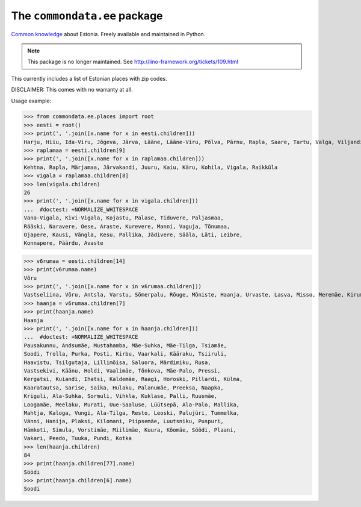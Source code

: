 The ``commondata.ee`` package
=============================

`Common knowledge <https://github.com/lsaffre/commondata>`_ about
Estonia. Freely available and maintained in Python.

.. note::

  This package is no longer maintained.
  See http://lino-framework.org/tickets/109.html

This currently includes a list of Estonian places with zip codes.

DISCLAIMER: This comes with no warranty at all.

Usage example:

>>> from commondata.ee.places import root
>>> eesti = root()
>>> print(', '.join([x.name for x in eesti.children]))
Harju, Hiiu, Ida-Viru, Jõgeva, Järva, Lääne, Lääne-Viru, Põlva, Pärnu, Rapla, Saare, Tartu, Valga, Viljandi, Võru
>>> raplamaa = eesti.children[9]
>>> print(', '.join([x.name for x in raplamaa.children]))
Kehtna, Rapla, Märjamaa, Järvakandi, Juuru, Kaiu, Käru, Kohila, Vigala, Raikküla
>>> vigala = raplamaa.children[8]
>>> len(vigala.children)
26
>>> print(', '.join([x.name for x in vigala.children]))
...  #doctest: +NORMALIZE_WHITESPACE
Vana-Vigala, Kivi-Vigala, Kojastu, Palase, Tiduvere, Paljasmaa,
Rääski, Naravere, Oese, Araste, Kurevere, Manni, Vaguja, Tõnumaa,
Ojapere, Kausi, Vängla, Kesu, Pallika, Jädivere, Sääla, Läti, Leibre,
Konnapere, Päärdu, Avaste

>>> v6rumaa = eesti.children[14]
>>> print(v6rumaa.name)
Võru
>>> print(', '.join([x.name for x in v6rumaa.children]))
Vastseliina, Võru, Antsla, Varstu, Sõmerpalu, Rõuge, Mõniste, Haanja, Urvaste, Lasva, Misso, Meremäe, Kirumpää, Navi, Meegomäe
>>> haanja = v6rumaa.children[7]
>>> print(haanja.name)
Haanja
>>> print(', '.join([x.name for x in haanja.children]))
...  #doctest: +NORMALIZE_WHITESPACE
Pausakunnu, Andsumäe, Mustahamba, Mäe-Suhka, Mäe-Tilga, Tsiamäe,
Soodi, Trolla, Purka, Posti, Kirbu, Vaarkali, Kääraku, Tsiiruli,
Haavistu, Tsilgutaja, Lillimõisa, Saluora, Märdimiku, Rusa,
Vastsekivi, Käänu, Holdi, Vaalimäe, Tõnkova, Mäe-Palo, Pressi,
Kergatsi, Kuiandi, Ihatsi, Kaldemäe, Raagi, Horoski, Pillardi, Külma,
Kaaratautsa, Sarise, Saika, Hulaku, Palanumäe, Preeksa, Naapka,
Kriguli, Ala-Suhka, Sormuli, Vihkla, Kuklase, Palli, Ruusmäe,
Loogamäe, Meelaku, Murati, Uue-Saaluse, Lüütsepä, Ala-Palo, Mallika,
Mahtja, Kaloga, Vungi, Ala-Tilga, Resto, Leoski, Palujüri, Tummelka,
Vänni, Hanija, Plaksi, Kilomani, Piipsemäe, Luutsniku, Puspuri,
Hämkoti, Simula, Vorstimäe, Miilimäe, Kuura, Kõomäe, Söödi, Plaani,
Vakari, Peedo, Tuuka, Pundi, Kotka
>>> len(haanja.children)
84
>>> print(haanja.children[77].name)
Söödi
>>> print(haanja.children[6].name)
Soodi

